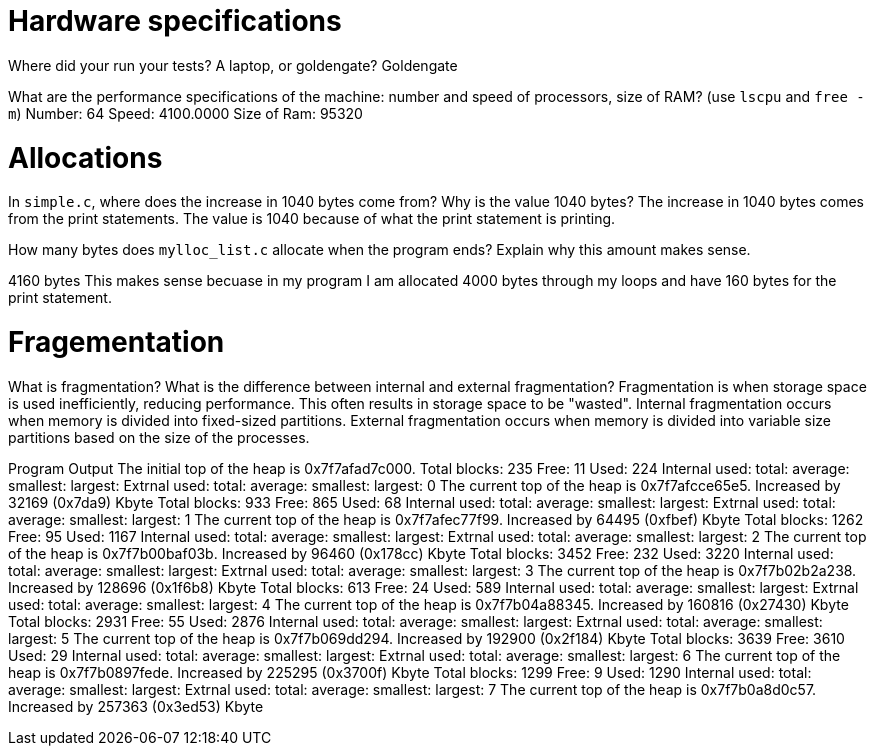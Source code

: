 = Hardware specifications

Where did your run your tests? A laptop, or goldengate?
    Goldengate


What are the performance specifications of the machine: number and speed of
processors, size of RAM? (use `lscpu` and `free -m`)
    Number: 64
    Speed: 4100.0000
    Size of  Ram: 95320


= Allocations

In `simple.c`, where does the increase in 1040 bytes come from?
Why is the value 1040 bytes? 
The increase in 1040 bytes comes from the print statements. The value is 1040 because of 
what the print statement is printing. 


How many bytes does `mylloc_list.c` allocate when the program ends? Explain why
this amount makes sense.

4160 bytes
This makes sense becuase in my program I am allocated 4000 bytes through my loops and 
have 160 bytes for the print statement. 


= Fragementation

What is fragmentation? What is the difference between internal and external fragmentation?
Fragmentation is when storage space is used inefficiently, reducing performance. This often
results in storage space to be "wasted". 
Internal fragmentation occurs when memory is divided into fixed-sized partitions. 
External fragmentation occurs when memory is divided into variable size partitions 
based on the size of the processes. 

Program Output 
The initial top of the heap is 0x7f7afad7c000.
Total blocks: 235 Free: 11 Used: 224
Internal used: total: average: smallest:  largest: 
Extrnal used: total: average: smallest:  largest:  
0
The current top of the heap is 0x7f7afcce65e5.
Increased by 32169 (0x7da9) Kbyte
Total blocks: 933 Free: 865 Used: 68
Internal used: total: average: smallest:  largest: 
Extrnal used: total: average: smallest:  largest:  
1
The current top of the heap is 0x7f7afec77f99.
Increased by 64495 (0xfbef) Kbyte
Total blocks: 1262 Free: 95 Used: 1167
Internal used: total: average: smallest:  largest: 
Extrnal used: total: average: smallest:  largest:  
2
The current top of the heap is 0x7f7b00baf03b.
Increased by 96460 (0x178cc) Kbyte
Total blocks: 3452 Free: 232 Used: 3220
Internal used: total: average: smallest:  largest: 
Extrnal used: total: average: smallest:  largest:  
3
The current top of the heap is 0x7f7b02b2a238.
Increased by 128696 (0x1f6b8) Kbyte
Total blocks: 613 Free: 24 Used: 589
Internal used: total: average: smallest:  largest: 
Extrnal used: total: average: smallest:  largest:  
4
The current top of the heap is 0x7f7b04a88345.
Increased by 160816 (0x27430) Kbyte
Total blocks: 2931 Free: 55 Used: 2876
Internal used: total: average: smallest:  largest: 
Extrnal used: total: average: smallest:  largest:  
5
The current top of the heap is 0x7f7b069dd294.
Increased by 192900 (0x2f184) Kbyte
Total blocks: 3639 Free: 3610 Used: 29
Internal used: total: average: smallest:  largest: 
Extrnal used: total: average: smallest:  largest:  
6
The current top of the heap is 0x7f7b0897fede.
Increased by 225295 (0x3700f) Kbyte
Total blocks: 1299 Free: 9 Used: 1290
Internal used: total: average: smallest:  largest: 
Extrnal used: total: average: smallest:  largest:  
7
The current top of the heap is 0x7f7b0a8d0c57.
Increased by 257363 (0x3ed53) Kbyte
